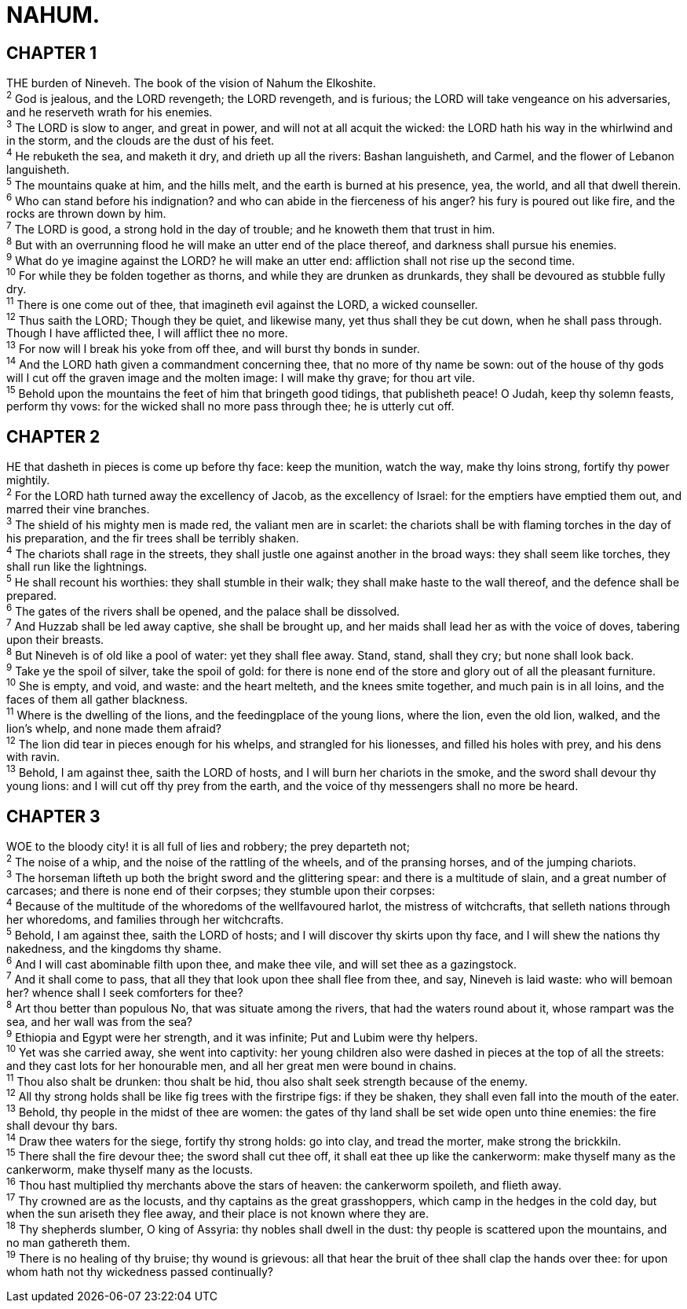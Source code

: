 = NAHUM.
 
== CHAPTER 1

[%hardbreaks]
THE burden of Nineveh. The book of the vision of Nahum the Elkoshite.
^2^ God is jealous, and the LORD revengeth; the LORD revengeth, and is furious; the LORD will take vengeance on his adversaries, and he reserveth wrath for his enemies.
^3^ The LORD is slow to anger, and great in power, and will not at all acquit the wicked: the LORD hath his way in the whirlwind and in the storm, and the clouds are the dust of his feet.
^4^ He rebuketh the sea, and maketh it dry, and drieth up all the rivers: Bashan languisheth, and Carmel, and the flower of Lebanon languisheth.
^5^ The mountains quake at him, and the hills melt, and the earth is burned at his presence, yea, the world, and all that dwell therein.
^6^ Who can stand before his indignation? and who can abide in the fierceness of his anger? his fury is poured out like fire, and the rocks are thrown down by him.
^7^ The LORD is good, a strong hold in the day of trouble; and he knoweth them that trust in him.
^8^ But with an overrunning flood he will make an utter end of the place thereof, and darkness shall pursue his enemies.
^9^ What do ye imagine against the LORD? he will make an utter end: affliction shall not rise up the second time.
^10^ For while they be folden together as thorns, and while they are drunken as drunkards, they shall be devoured as stubble fully dry.
^11^ There is one come out of thee, that imagineth evil against the LORD, a wicked counseller.
^12^ Thus saith the LORD; Though they be quiet, and likewise many, yet thus shall they be cut down, when he shall pass through. Though I have afflicted thee, I will afflict thee no more.
^13^ For now will I break his yoke from off thee, and will burst thy bonds in sunder.
^14^ And the LORD hath given a commandment concerning thee, that no more of thy name be sown: out of the house of thy gods will I cut off the graven image and the molten image: I will make thy grave; for thou art vile.
^15^ Behold upon the mountains the feet of him that bringeth good tidings, that publisheth peace! O Judah, keep thy solemn feasts, perform thy vows: for the wicked shall no more pass through thee; he is utterly cut off.
 
== CHAPTER 2

[%hardbreaks]
HE that dasheth in pieces is come up before thy face: keep the munition, watch the way, make thy loins strong, fortify thy power mightily.
^2^ For the LORD hath turned away the excellency of Jacob, as the excellency of Israel: for the emptiers have emptied them out, and marred their vine branches.
^3^ The shield of his mighty men is made red, the valiant men are in scarlet: the chariots shall be with flaming torches in the day of his preparation, and the fir trees shall be terribly shaken.
^4^ The chariots shall rage in the streets, they shall justle one against another in the broad ways: they shall seem like torches, they shall run like the lightnings.
^5^ He shall recount his worthies: they shall stumble in their walk; they shall make haste to the wall thereof, and the defence shall be prepared.
^6^ The gates of the rivers shall be opened, and the palace shall be dissolved.
^7^ And Huzzab shall be led away captive, she shall be brought up, and her maids shall lead her as with the voice of doves, tabering upon their breasts.
^8^ But Nineveh is of old like a pool of water: yet they shall flee away. Stand, stand, shall they cry; but none shall look back.
^9^ Take ye the spoil of silver, take the spoil of gold: for there is none end of the store and glory out of all the pleasant furniture.
^10^ She is empty, and void, and waste: and the heart melteth, and the knees smite together, and much pain is in all loins, and the faces of them all gather blackness.
^11^ Where is the dwelling of the lions, and the feedingplace of the young lions, where the lion, even the old lion, walked, and the lion’s whelp, and none made them afraid?
^12^ The lion did tear in pieces enough for his whelps, and strangled for his lionesses, and filled his holes with prey, and his dens with ravin.
^13^ Behold, I am against thee, saith the LORD of hosts, and I will burn her chariots in the smoke, and the sword shall devour thy young lions: and I will cut off thy prey from the earth, and the voice of thy messengers shall no more be heard.
 
== CHAPTER 3

[%hardbreaks]
WOE to the bloody city! it is all full of lies and robbery; the prey departeth not;
^2^ The noise of a whip, and the noise of the rattling of the wheels, and of the pransing horses, and of the jumping chariots.
^3^ The horseman lifteth up both the bright sword and the glittering spear: and there is a multitude of slain, and a great number of carcases; and there is none end of their corpses; they stumble upon their corpses:
^4^ Because of the multitude of the whoredoms of the wellfavoured harlot, the mistress of witchcrafts, that selleth nations through her whoredoms, and families through her witchcrafts.
^5^ Behold, I am against thee, saith the LORD of hosts; and I will discover thy skirts upon thy face, and I will shew the nations thy nakedness, and the kingdoms thy shame.
^6^ And I will cast abominable filth upon thee, and make thee vile, and will set thee as a gazingstock.
^7^ And it shall come to pass, that all they that look upon thee shall flee from thee, and say, Nineveh is laid waste: who will bemoan her? whence shall I seek comforters for thee?
^8^ Art thou better than populous No, that was situate among the rivers, that had the waters round about it, whose rampart was the sea, and her wall was from the sea?
^9^ Ethiopia and Egypt were her strength, and it was infinite; Put and Lubim were thy helpers.
^10^ Yet was she carried away, she went into captivity: her young children also were dashed in pieces at the top of all the streets: and they cast lots for her honourable men, and all her great men were bound in chains.
^11^ Thou also shalt be drunken: thou shalt be hid, thou also shalt seek strength because of the enemy.
^12^ All thy strong holds shall be like fig trees with the firstripe figs: if they be shaken, they shall even fall into the mouth of the eater.
^13^ Behold, thy people in the midst of thee are women: the gates of thy land shall be set wide open unto thine enemies: the fire shall devour thy bars.
^14^ Draw thee waters for the siege, fortify thy strong holds: go into clay, and tread the morter, make strong the brickkiln.
^15^ There shall the fire devour thee; the sword shall cut thee off, it shall eat thee up like the cankerworm: make thyself many as the cankerworm, make thyself many as the locusts.
^16^ Thou hast multiplied thy merchants above the stars of heaven: the cankerworm spoileth, and flieth away.
^17^ Thy crowned are as the locusts, and thy captains as the great grasshoppers, which camp in the hedges in the cold day, but when the sun ariseth they flee away, and their place is not known where they are.
^18^ Thy shepherds slumber, O king of Assyria: thy nobles shall dwell in the dust: thy people is scattered upon the mountains, and no man gathereth them.
^19^ There is no healing of thy bruise; thy wound is grievous: all that hear the bruit of thee shall clap the hands over thee: for upon whom hath not thy wickedness passed continually?
 
